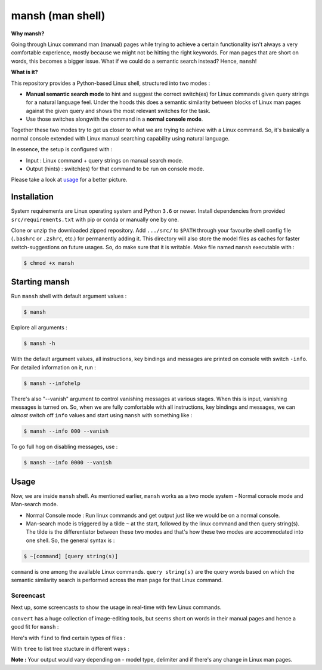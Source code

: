 mansh (man shell)
=================

|Py-Versions| |OS| |License|

**Why mansh?**

Going through Linux command man (manual) pages while trying to achieve a certain functionality isn't always a very comfortable experience, mostly because we might not be hitting the right keywords. For man pages that are short on words, this becomes a bigger issue. What if we could do a semantic search instead? Hence, ``mansh``!

**What is it?**

This repository provides a Python-based Linux shell, structured into two modes :

- **Manual semantic search mode** to hint and suggest the correct switch(es) for Linux commands given query strings for a natural language feel. Under the hoods this does a semantic similarity between blocks of Linux man pages against the given query and shows the most relevant switches for the task.
- Use those switches alongwith the command in a **normal console mode**.

Together these two modes try to get us closer to what we are trying to achieve with a Linux command. So, it's basically a normal console extended with Linux manual searching capability using natural language.

In essence, the setup is configured with :

- Input : Linux command + query strings on manual search mode.
- Output (hints) : switch(es) for that command to be run on console mode.

Please take a look at `usage <https://github.com/droyed/mansh/blob/main/README.rst#usage>`_ for a better picture.

Installation
------------

System requirements are Linux operating system and Python ``3.6`` or newer. Install dependencies from provided ``src/requirements.txt`` with pip or conda or manually one by one. 

Clone or unzip the downloaded zipped repository. Add ``.../src/`` to ``$PATH`` through your favourite shell config file (``.bashrc`` or ``.zshrc``, etc.) for permanently adding it. This directory will also store the model files as caches for faster switch-suggestions on future usages. So, do make sure that it is writable. Make file named ``mansh`` executable with :

.. code-block:: console

    $ chmod +x mansh

Starting mansh
----------------
Run ``mansh`` shell with default argument values :

.. code-block:: console

    $ mansh

Explore all arguments :

.. code-block:: console

    $ mansh -h

With the default argument values, all instructions, key bindings and messages are printed on console with switch ``-info``. For detailed information on it, run :

.. code-block:: console

    $ mansh --infohelp

There's also "--vanish" argument to control vanishing messages at various stages. When this is input, vanishing messages is turned on. So, when we are fully comfortable with all instructions, key bindings and messages, we can *almost* switch off ``info`` values and start using ``mansh`` with something like :

.. code-block:: console

    $ mansh --info 000 --vanish

To go full hog on disabling messages, use : 

.. code-block:: console

    $ mansh --info 0000 --vanish

Usage
-----

Now, we are inside ``mansh`` shell. As mentioned earlier, ``mansh`` works as a two mode system - Normal console mode and Man-search mode. 

- Normal Console mode : Run linux commands and get output just like we would be on a normal console.

- Man-search mode is triggered by a tilde ``~`` at the start, followed by the linux command and then query string(s). The tilde is the differentiator between these two modes and that's how these two modes are accommodated into one shell. So, the general syntax is :

.. code-block:: console

    $ ~[command] [query string(s)]

``command`` is one among the available Linux commands. ``query string(s)`` are the query words based on which the semantic similarity search is performed across the man page for that Linux command.

Screencast
^^^^^^^^^^

Next up, some screencasts to show the usage in real-time with few Linux commands.

``convert`` has a huge collection of image-editing tools, but seems short on words in their manual pages and hence a good fit for ``mansh`` :
|gif_convert|

Here's with ``find`` to find certain types of files :
|gif_find|

With ``tree`` to list tree stucture in different ways :
|gif_tree|


**Note :** Your output would vary depending on - model type, delimiter and if there's any change in Linux man pages.


.. |Py-Versions| image:: https://img.shields.io/badge/Python-3.6+-blue
   :target: https://github.com/droyed/mansh

.. |OS| image:: https://img.shields.io/badge/Platform-%E2%98%AFLinux-9cf
   :target: https://github.com/droyed/mansh

.. |License| image:: https://img.shields.io/badge/license-MIT-green
   :target: https://raw.githubusercontent.com/droyed/mansh/master/LICENSE

.. |gif_tree| image:: https://github.com/droyed/mansh/blob/main/media/tree.gif
.. |gif_convert| image:: https://github.com/droyed/mansh/blob/main/media/convert.gif
.. |gif_find| image:: https://github.com/droyed/mansh/blob/main/media/find.gif